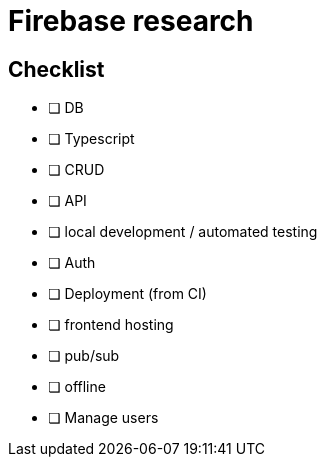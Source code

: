 # Firebase research

## Checklist

- [ ] DB
- [ ] Typescript
- [ ] CRUD
- [ ] API
- [ ] local development / automated testing
- [ ] Auth
- [ ] Deployment (from CI)
- [ ] frontend hosting
- [ ] pub/sub
- [ ] offline
- [ ] Manage users
